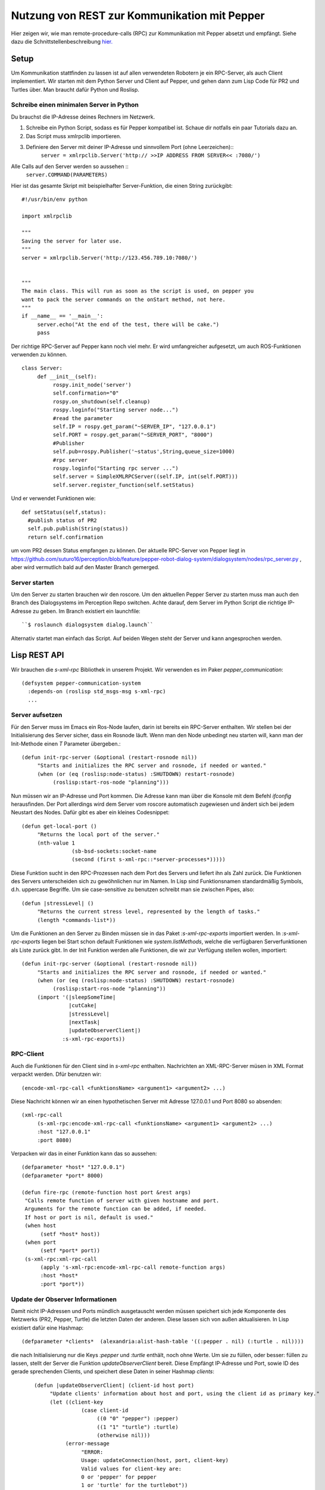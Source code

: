 Nutzung von REST zur Kommunikation mit Pepper
==========================================================

Hier zeigen wir, wie man remote-procedure-calls (RPC) zur Kommunikation mit Pepper absetzt und empfängt. Siehe dazu die Schnittstellenbeschreibung  `hier. <https://github.com/suturo16/suturo_docs/blob/master/implementierung/schnittstellen.rst>`_ 

Setup
-----

Um Kommunikation stattfinden zu lassen ist auf allen verwendeten Robotern je ein RPC-Server, als auch Client implementiert. Wir starten mit dem Python Server und Client auf Pepper, und gehen dann zum Lisp Code für PR2 und Turtles über. Man braucht dafür Python und Roslisp.

Schreibe einen minimalen Server in Python
^^^^^^^^^^^^^^^^^^^^^^^^^^^^^^^^^^^^^^^^^

Du brauchst die IP-Adresse deines Rechners im Netzwerk. 

.. Note: Your code can be run in a myriad of ways, I used Choreograph to pass my scripts to Pepper.

1. Schreibe ein Python Script, sodass es für Pepper kompatibel ist. Schaue dir notfalls ein paar Tutorials dazu an.

2. Das Script muss xmlrpclib importieren.

3. Definiere den Server mit deiner IP-Adresse und sinnvollem Port (ohne Leerzeichen)::
     ``server = xmlrpclib.Server('http:// >>IP ADDRESS FROM SERVER<< :7080/')``
     
Alle Calls auf den Server werden so aussehen ::
     ``server.COMMAND(PARAMETERS)``
     
Hier ist das gesamte Skript mit beispielhafter Server-Funktion, die einen String zurückgibt::

     #!/usr/bin/env python
     
     import xmlrpclib
     
     """
     Saving the server for later use.
     """
     server = xmlrpclib.Server('http://123.456.789.10:7080/')
     
     
     """
     The main class. This will run as soon as the script is used, on pepper you
     want to pack the server commands on the onStart method, not here.
     """
     if __name__ == '__main__':          
          server.echo("At the end of the test, there will be cake.")
          pass
          
Der richtige RPC-Server auf Pepper kann noch viel mehr. Er wird umfangreicher aufgesetzt, um auch ROS-Funktionen verwenden zu können. ::
     
     class Server:
          def __init__(self):
               rospy.init_node('server')
               self.confirmation="0"
               rospy.on_shutdown(self.cleanup)
               rospy.loginfo("Starting server node...")
               #read the parameter
               self.IP = rospy.get_param("~SERVER_IP", "127.0.0.1")
               self.PORT = rospy.get_param("~SERVER_PORT", "8000") 
               #Publisher
               self.pub=rospy.Publisher('~status',String,queue_size=1000)
               #rpc server
               rospy.loginfo("Starting rpc server ...")
               self.server = SimpleXMLRPCServer((self.IP, int(self.PORT)))
               self.server.register_function(self.setStatus)

Und er verwendet Funktionen wie::    
     
     def setStatus(self,status):
       #publish status of PR2
       self.pub.publish(String(status))
       return self.confirmation
       
um vom PR2 dessen Status empfangen zu können. Der aktuelle RPC-Server von Pepper liegt in https://github.com/suturo16/perception/blob/feature/pepper-robot-dialog-system/dialogsystem/nodes/rpc_server.py , aber wird vermutlich bald auf den Master Branch gemerged.

Server starten
^^^^^^^^^^^^^^
Um den Server zu starten brauchen wir den roscore. Um den aktuellen Pepper Server zu starten muss man auch den Branch des Dialogsystems im Perception Repo switchen. Achte darauf, dem Server im Python Script die richtige IP-Adresse zu geben. Im Branch existiert ein launchfile::

      ``$ roslaunch dialogsystem dialog.launch``

Alternativ startet man einfach das Script. Auf beiden Wegen steht der Server und kann angesprochen werden.

Lisp REST API
-------------

Wir brauchen die *s-xml-rpc* Bibliothek in unserem Projekt. Wir verwenden es im Paker *pepper_communication*::

    (defsystem pepper-communication-system
      :depends-on (roslisp std_msgs-msg s-xml-rpc) 
      ...

Server aufsetzen
^^^^^^^^^^^^^^^^

Für den Server muss im Emacs ein Ros-Node laufen, darin ist bereits ein RPC-Server enthalten. Wir stellen bei der Initialisierung des Server sicher, dass ein Rosnode läuft. Wenn man den Node unbedingt neu starten will, kann man der Init-Methode einen *T* Parameter übergeben.::

     (defun init-rpc-server (&optional (restart-rosnode nil))
          "Starts and initializes the RPC server and rosnode, if needed or wanted."
          (when (or (eq (roslisp:node-status) :SHUTDOWN) restart-rosnode)
               (roslisp:start-ros-node "planning")))

Nun müssen wir an IP-Adresse und Port kommen. Die Adresse kann man über die Konsole mit dem Befehl *ifconfig* herausfinden. Der Port allerdings wird dem Server vom roscore automatisch zugewiesen und ändert sich bei jedem Neustart des Nodes. Dafür gibt es aber ein kleines Codesnippet:: 

     (defun get-local-port ()
          "Returns the local port of the server."
          (nth-value 1
                     (sb-bsd-sockets:socket-name
                     (second (first s-xml-rpc::*server-processes*)))))

Diese Funktion sucht in den RPC-Prozessen nach dem Port des Servers und liefert ihn als Zahl zurück. Die Funktionen des Servers unterscheiden sich zu gewöhnlichen nur im Namen. In Lisp sind Funktionsnamen standardmäßig Symbols, d.h. uppercase Begriffe. Um sie case-sensitive zu benutzen schreibt man sie zwischen Pipes, also::

     (defun |stressLevel| ()
          "Returns the current stress level, represented by the length of tasks."
          (length *commands-list*))
          
Um die Funktionen an den Server zu Binden müssen sie in das Paket *:s-xml-rpc-exports* importiert werden. In *:s-xml-rpc-exports* liegen bei Start schon default Funktionen wie *system.listMethods*, welche die verfügbaren Serverfunktionen als Liste zurück gibt. In der Init Funktion werden alle Funktionen, die wir zur Verfügung stellen wollen, importiert::

     (defun init-rpc-server (&optional (restart-rosnode nil))
          "Starts and initializes the RPC server and rosnode, if needed or wanted."
          (when (or (eq (roslisp:node-status) :SHUTDOWN) restart-rosnode)
               (roslisp:start-ros-node "planning"))
          (import '(|sleepSomeTime|
                    |cutCake|
                    |stressLevel|
                    |nextTask|
                    |updateObserverClient|)
                  :s-xml-rpc-exports))

RPC-Client
^^^^^^^^^^
Auch die Funktionen für den Client sind in *s-xml-rpc* enthalten. Nachrichten an XML-RPC-Server müsen in XML Format verpackt werden. Dfür benutzen wir::

    (encode-xml-rpc-call <funktionsName> <argument1> <argument2> ...)

Diese Nachricht können wir an einen hypothetischen Server mit Adresse 127.0.0.1 und Port 8080 so absenden::

     (xml-rpc-call
          (s-xml-rpc:encode-xml-rpc-call <funktionsName> <argument1> <argument2> ...)
          :host "127.0.0.1"
          :port 8080)

Verpacken wir das in einer Funktion kann das so aussehen::

    (defparameter *host* "127.0.0.1")
    (defparameter *port* 8000)
    
    (defun fire-rpc (remote-function host port &rest args)  
     "Calls remote function of server with given hostname and port.
     Arguments for the remote function can be added, if needed.
     If host or port is nil, default is used."
     (when host
          (setf *host* host))
     (when port
          (setf *port* port))
     (s-xml-rpc:xml-rpc-call
          (apply 's-xml-rpc:encode-xml-rpc-call remote-function args)
          :host *host*
          :port *port*))
          
Update der Observer Informationen
^^^^^^^^^^^^^^^^^^^^^^^^^^^^^^^^^

Damit nicht IP-Adressen und Ports mündlich ausgetauscht werden müssen speichert sich jede Komponente des Netzwerks (PR2, Pepper, Turtle) die letzten Daten der anderen. Diese lassen sich von außen aktualisieren. In Lisp existiert dafür eine Hashmap::

     (defparameter *clients*  (alexandria:alist-hash-table '((:pepper . nil) (:turtle . nil))))
     
die nach Initialisierung nur die Keys *:pepper* und *:turtle* enthält, noch ohne Werte. Um sie zu füllen, oder besser: füllen zu lassen, stellt der Server die Funktion *updateObserverClient* bereit. Diese Empfängt IP-Adresse und Port, sowie ID des gerade sprechenden Clients, und speichert diese Daten in seiner Hashmap *clients*::

     (defun |updateObserverClient| (client-id host port)
          "Update clients' information about host and port, using the client id as primary key."
          (let ((client-key
                    (case client-id
                         ((0 "0" "pepper") :pepper)
                         ((1 "1" "turtle") :turtle)
                         (otherwise nil)))
               (error-message
                    "ERROR:
                    Usage: updateConnection(host, port, client-key)
                    Valid values for client-key are:
                    0 or 'pepper' for pepper
                    1 or 'turtle' for the turtlebot"))
             (when (not client-key)
                   (return-from |updateObserverClient| error-message))
             (when (stringp port)
                   (setf port (parse-integer port)))
             (if (gethash client-key *clients*)
                   ((lambda (client)
                         (setf (client-host client) host)
                         (setf (client-port client) port))
                      (gethash client-key *clients*))
                   (setf (gethash client-key *clients*)
                         (make-client :host host :port port)))
              'SUCCESS))
              
 Zuerst wird hier die ID, *:pepper* oder *:turtle*, des Clients ermittelt. Falls die ID nicht identifiziert werden kann, wird eine Errornachricht zurückgegeben und das Update abgebrochen. Wenn das nicht der Fall ist kann es weiter gehen. Da der Port in Calls von Lisp aus als number übergeben wird, soll er auch so gespeichert werden. Daher parsed man evtl als String übertragene Ports zur number.
 
Nun wird geprüft, ob schon Informationen zu dem Client in der Liste existieren. Entsprechend werden dann die Einträge aktualisiert oder ein neuer angelegt. 
